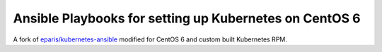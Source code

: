 Ansible Playbooks for setting up Kubernetes on CentOS 6
=======================================================

A fork of `eparis/kubernetes-ansible <https://github.com/eparis/kubernetes-ansible>`_
modified for CentOS 6 and custom built Kubernetes RPM.
